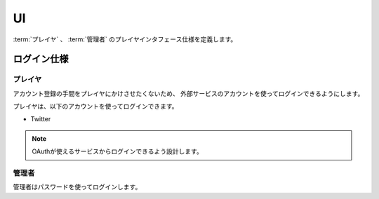 .. MIT License

    Copyright (c) 2017 yasshi2525

    Permission is hereby granted, free of charge, to any person obtaining a copy
    of this software and associated documentation files (the "Software"), to deal
    in the Software without restriction, including without limitation the rights
    to use, copy, modify, merge, publish, distribute, sublicense, and/or sell
    copies of the Software, and to permit persons to whom the Software is
    furnished to do so, subject to the following conditions:

    The above copyright notice and this permission notice shall be included in all
    copies or substantial portions of the Software.

    THE SOFTWARE IS PROVIDED "AS IS", WITHOUT WARRANTY OF ANY KIND, EXPRESS OR
    IMPLIED, INCLUDING BUT NOT LIMITED TO THE WARRANTIES OF MERCHANTABILITY,
    FITNESS FOR A PARTICULAR PURPOSE AND NONINFRINGEMENT. IN NO EVENT SHALL THE
    AUTHORS OR COPYRIGHT HOLDERS BE LIABLE FOR ANY CLAIM, DAMAGES OR OTHER
    LIABILITY, WHETHER IN AN ACTION OF CONTRACT, TORT OR OTHERWISE, ARISING FROM,
    OUT OF OR IN CONNECTION WITH THE SOFTWARE OR THE USE OR OTHER DEALINGS IN THE
    SOFTWARE.

UI
==

:term:`プレイヤ` 、 :term:`管理者` のプレイヤインタフェース仕様を定義します。

.. _login-spec:

ログイン仕様
------------

プレイヤ
^^^^^^

アカウント登録の手間をプレイヤにかけさせたくないため、
外部サービスのアカウントを使ってログインできるようにします。

プレイヤは、以下のアカウントを使ってログインできます。

* Twitter

.. note ::

    OAuthが使えるサービスからログインできるよう設計します。

管理者
^^^^^^

管理者はパスワードを使ってログインします。